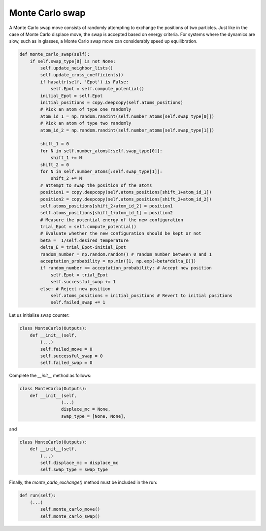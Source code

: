 .. _chapter8-label:

Monte Carlo swap
================

A Monte Carlo swap move consists of randomly attempting to exchange the positions of two
particles. Just like in the case of Monte Carlo displace move, the swap is accepted
based on energy criteria. For systems where the dynamics are slow, such as in glasses, a Monte
Carlo swap move can considerably speed up equilibration.

.. label:: start_MonteCarlo_class

.. code-block:: python

    def monte_carlo_swap(self):
        if self.swap_type[0] is not None:
            self.update_neighbor_lists()
            self.update_cross_coefficients()
            if hasattr(self, 'Epot') is False:
                self.Epot = self.compute_potential()
            initial_Epot = self.Epot
            initial_positions = copy.deepcopy(self.atoms_positions)
            # Pick an atom of type one randomly
            atom_id_1 = np.random.randint(self.number_atoms[self.swap_type[0]])
            # Pick an atom of type two randomly
            atom_id_2 = np.random.randint(self.number_atoms[self.swap_type[1]])

            shift_1 = 0
            for N in self.number_atoms[:self.swap_type[0]]:
                shift_1 += N
            shift_2 = 0
            for N in self.number_atoms[:self.swap_type[1]]:
                shift_2 += N
            # attempt to swap the position of the atoms
            position1 = copy.deepcopy(self.atoms_positions[shift_1+atom_id_1])
            position2 = copy.deepcopy(self.atoms_positions[shift_2+atom_id_2])
            self.atoms_positions[shift_2+atom_id_2] = position1
            self.atoms_positions[shift_1+atom_id_1] = position2
            # Measure the potential energy of the new configuration
            trial_Epot = self.compute_potential()
            # Evaluate whether the new configuration should be kept or not
            beta =  1/self.desired_temperature
            delta_E = trial_Epot-initial_Epot
            random_number = np.random.random() # random number between 0 and 1
            acceptation_probability = np.min([1, np.exp(-beta*delta_E)])
            if random_number <= acceptation_probability: # Accept new position
                self.Epot = trial_Epot
                self.successful_swap += 1
            else: # Reject new position
                self.atoms_positions = initial_positions # Revert to initial positions
                self.failed_swap += 1

.. label:: end_MonteCarlo_class

Let us initialise swap counter:

.. label:: start_MonteCarlo_class

.. code-block:: python

    class MonteCarlo(Outputs):
        def __init__(self,
            (...)
            self.failed_move = 0
            self.successful_swap = 0
            self.failed_swap = 0

.. label:: end_MonteCarlo_class

Complete the *__init__* method as follows:

.. label:: start_MonteCarlo_class

.. code-block:: python

    class MonteCarlo(Outputs):
        def __init__(self,
                    (...)
                    displace_mc = None,
                    swap_type = [None, None],

.. label:: end_MonteCarlo_class

and

.. label:: start_MonteCarlo_class

.. code-block:: python

    class MonteCarlo(Outputs):
        def __init__(self,
            (...)
            self.displace_mc = displace_mc
            self.swap_type = swap_type

.. label:: end_MonteCarlo_class

Finally, the *monte_carlo_exchange()* method must be included in the run:

.. label:: start_MonteCarlo_class

.. code-block:: python

    def run(self):
        (...)
            self.monte_carlo_move()
            self.monte_carlo_swap()

.. label:: end_MonteCarlo_class
